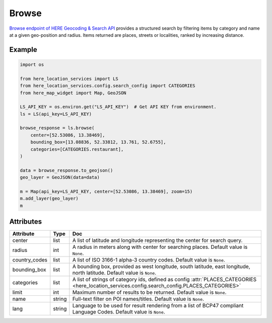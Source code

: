 Browse
======
`Browse endpoint of HERE Geocoding & Search API <https://developer.here.com/documentation/geocoding-search-api/dev_guide/topics/endpoint-browse-brief.html>`_ provides a structured search by filtering items by category and name at a given geo-position and radius. Items returned are places, streets or localities, ranked by increasing distance.

Example
-------

.. code-block:: python

    import os

    from here_location_services import LS
    from here_location_services.config.search_config import CATEGORIES
    from here_map_widget import Map, GeoJSON

    LS_API_KEY = os.environ.get("LS_API_KEY")  # Get API KEY from environment.
    ls = LS(api_key=LS_API_KEY)

    browse_response = ls.browse(
        center=[52.53086, 13.38469],
        bounding_box=[13.08836, 52.33812, 13.761, 52.6755],
        categories=[CATEGORIES.restaurant],
    )

    data = browse_response.to_geojson()
    geo_layer = GeoJSON(data=data)

    m = Map(api_key=LS_API_KEY, center=[52.53086, 13.38469], zoom=15)
    m.add_layer(geo_layer)
    m


Attributes
----------

===================    ============================================================    ===
Attribute              Type                                                            Doc
===================    ============================================================    ===
center                 list                                                            A list of latitude and longitude representing the center for search query.
radius                 int                                                             A radius in meters along with center for searching places. Default value is ``None``.
country_codes          list                                                            A list of  ISO 3166-1 alpha-3 country codes. Default value is ``None``.
bounding_box           list                                                            A bounding box, provided as west longitude, south latitude, east longitude, north latitude. Default value is ``None``.
categories             list                                                            A list of strings of category ids, defined as config :attr:`PLACES_CATEGORIES <here_location_services.config.search_config.PLACES_CATEGORIES>`
limit                  int                                                             Maximum number of results to be returned. Default value is ``None``.
name                   string                                                          Full-text filter on POI names/titles. Default value is ``None``.
lang                   string                                                          Language to be used for result rendering from a list of BCP47 compliant Language Codes. Default value is ``None``.
===================    ============================================================    ===